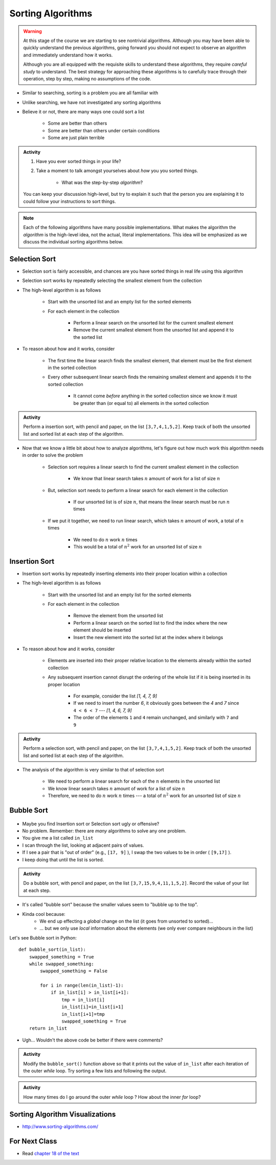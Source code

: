 ******************
Sorting Algorithms
******************

.. Warning::

    At this stage of the course we are starting to see nontrivial algorithms. Although you may have been able to quickly
    understand the previous algorithms, going forward you should not expect to observe an algorithm and immediately
    understand how it works.

    Although you are all equipped with the requisite skills to understand these algorithms, they require *careful study*
    to understand. The best strategy for approaching these algorithms is to carefully trace through their operation,
    step by step, making no assumptions of the code.


* Similar to searching, sorting is a problem you are all familiar with
* Unlike searching, we have not investigated any sorting algorithms
* Believe it or not, there are many ways one could sort a list

    * Some are better than others
    * Some are better than others under certain conditions
    * Some are just plain terrible

.. admonition:: Activity
    :class: activity

    #. Have you ever sorted things in your life?
    #. Take a moment to talk amongst yourselves about *how* you you sorted things.

        * What was the step-by-step *algorithm*?

    You can keep your discussion high-level, but try to explain it such that the person you are explaining it to could
    follow your instructions to sort things.

.. note::

    Each of the following algorithms have many possible implementations. What makes the algorithm the *algorithm* is the
    high-level idea, not the actual, literal implementations. This idea will be emphasized as we discuss the individual
    sorting algorithms below.


Selection Sort
==============

.. image:: selection_sort.gif
   :height: 333 px
   :align: center
   :target: https://en.wikipedia.org/wiki/Selection_sort


* Selection sort is fairly accessible, and chances are you have sorted things in real life using this algorithm
* Selection sort works by repeatedly selecting the smallest element from the collection
* The high-level algorithm is as follows

    * Start with the unsorted list and an empty list for the sorted elements
    * For each element in the collection

        * Perform a linear search on the unsorted list for the current smallest element
        * Remove the current smallest element from the unsorted list and append it to the sorted list


* To reason about how and it works, consider

    * The first time the linear search finds the smallest element, that element must be the first element in the sorted collection
    * Every other subsequent linear search finds the remaining smallest element and appends it to the sorted collection

        * It cannot come *before* anything in the sorted collection since we know it must be greater than (or equal to) all elements in the sorted collection


.. admonition:: Activity
    :class: activity

    Perform a insertion sort, with pencil and paper, on the list ``[3,7,4,1,5,2]``. Keep track of both the unsorted list
    and sorted list at each step of the algorithm.


* Now that we know a little bit about how to analyze algorithms, let's figure out how much work this algorithm needs in order to solve the problem

    * Selection sort requires a linear search to find the current smallest element in the collection

        * We know that linear search takes :math:`n` amount of work for a list of size :math:`n`

    * But, selection sort needs to perform a linear search for each element in the collection

        * If our unsorted list is of size :math:`n`, that means the linear search must be run :math:`n` times

    * If we put it together, we need to run linear search, which takes :math:`n` amount of work, a total of :math:`n` times

        * We need to do :math:`n` work :math:`n` times
        * This would be a total of :math:`n^{2}` work for an unsorted list of size :math:`n`


.. code-block:: python
    :linenos:

    def selection_sort(collection):
        sorted_collection = []
        for _ in range(len(collection)):
            current_smallest = collection[0]
            for element in collection:
                if element < current_smallest:
                    current_smallest = element
            collection.remove(current_smallest)
            sorted_collection.append(current_smallest)
        return sorted_collection


.. raw:: html

    <iframe width="560" height="315" src="https://www.youtube.com/embed/ADD6jsSS9HI" frameborder="0" allowfullscreen></iframe>


Insertion Sort
==============

.. image:: insertion_sort.gif
   :height: 333 px
   :align: center
   :target: https://en.wikipedia.org/wiki/Insertion_sort


* Insertion sort works by repeatedly inserting elements into their proper location within a collection
* The high-level algorithm is as follows

    * Start with the unsorted list and an empty list for the sorted elements
    * For each element in the collection

        * Remove the element from the unsorted list
        * Perform a linear search on the sorted list to find the index where the new element should be inserted
        * Insert the new element into the sorted list at the index where it belongs


* To reason about how and it works, consider

    * Elements are inserted into their proper relative location to the elements already within the sorted collection
    * Any subsequent insertion cannot disrupt the ordering of the whole list if it is being inserted in its proper location

        * For example, consider the list `[1, 4, 7, 9]`
        * If we need to insert the number `6`, it obviously goes between the `4` and `7` since ``4 < 6 < 7`` --- `[1, 4, 6, 7, 9]`
        * The order of the elements ``1`` and ``4`` remain unchanged, and similarly with ``7`` and ``9``



.. admonition:: Activity
    :class: activity

    Perform a selection sort, with pencil and paper, on the list ``[3,7,4,1,5,2]``. Keep track of both the unsorted list
    and sorted list at each step of the algorithm.


* The analysis of the algorithm is very similar to that of selection sort

    * We need to perform a linear search for each of the :math:`n` elements in the unsorted list
    * We know linear search takes :math:`n` amount of work for a list of size :math:`n`
    * Therefore, we need to do :math:`n` work :math:`n` times --- a total of :math:`n^{2}` work for an unsorted list of size :math:`n`


.. code-block:: python
    :linenos:

    def insertion_sort(collection):
        sorted_collection = []
        for element in collection:
            i = 0
            # Scan sorted collection to find insertion spot
            while i < len(sorted_collection) and sorted_collection[i] < element:
                i += 1
            sorted_collection.insert(i, element)
        return sorted_collection


.. raw:: html

    <iframe width="560" height="315" src="https://www.youtube.com/embed/ofZ5ygghj9g" frameborder="0" allowfullscreen></iframe>


Bubble Sort
===========

	.. image:: bubble.gif

* Maybe you find Insertion sort or Selection sort ugly or offensive?
* No problem. Remember: there are *many* algorithms to solve any one problem.
* You give me a list called ``in_list``
* I scan through the list, looking at adjacent pairs of values.
* If I see a pair that is "out of order" (e.g., ``[17, 9]`` ), I swap the two values to be in order ( ``[9,17]`` ).
* I keep doing that until the list is sorted.

.. admonition:: Activity
    :class: activity

    Do a bubble sort, with pencil and paper, on the list ``[3,7,15,9,4,11,1,5,2]``. Record the value of your list at each step.  

* It's called "bubble sort" because the smaller values seem to "bubble up to the top".
* Kinda cool because:
    * We end up effecting a *global* change on the list (it goes from unsorted to sorted)...
    * ... but we only use *local* information about the elements (we only ever compare neighbours in the list)
   
Let's see Bubble sort in Python::

    def bubble_sort(in_list):
        swapped_something = True
        while swapped_something:
            swapped_something = False
         
            for i in range(len(in_list)-1):
                if in_list[i] > in_list[i+1]:
                    tmp = in_list[i]
                    in_list[i]=in_list[i+1]
                    in_list[i+1]=tmp
                    swapped_something = True
        return in_list

* Ugh... Wouldn't the above code be better if there were comments?

.. admonition:: Activity
    :class: activity

    Modify the ``bubble_sort()`` function above so that it prints out the value of ``in_list`` after each iteration of the outer `while` loop. Try sorting a few lists and following the output.   
   
.. admonition:: Activity
    :class: activity

    How many times do I go around the outer `while` loop ? How
    about the inner `for` loop?

.. raw:: html

	<iframe width="560" height="315" src="https://www.youtube.com/embed/NfmAFOlM5Jw" frameborder="0" allowfullscreen></iframe>
	

Sorting Algorithm Visualizations
================================

* http://www.sorting-algorithms.com/

   
For Next Class
==============

* Read `chapter 18 of the text <http://openbookproject.net/thinkcs/python/english3e/recursion.html>`_  


